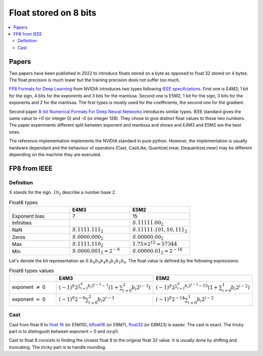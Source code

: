 
.. _onnx-detail-float8:

======================
Float stored on 8 bits
======================

.. contents::
    :local:

Papers
======

Two papers have been published in 2022 to introduce floats
stored on a byte as opposed to float 32 stored on 4 bytes.
The float precision is much lower but the training precision
does not suffer too much.

`FP8 Formats for Deep Learning <https://arxiv.org/abs/2209.05433>`_
from NVIDIA introduces two types following
`IEEE specifciations <https://en.wikipedia.org/wiki/IEEE_754>`_.
First one is E4M3, 1 bit for the sign, 4 bits for the exponents and 3
bits for the mantissa. Second one is E5M2, 1 bit for the sign,
3 bits for the exponents and 2 for the mantissa. The first types
is mostly used for the coefficients, the second one for the gradient.

Second paper `8-bit Numerical Formats For Deep Neural Networks
<https://arxiv.org/pdf/2206.02915.pdf>`_ introduces
similar types. IEEE standard gives the same value
to `+0` (or integer 0) and `-0` (or integer 128).
They chose to give distinct float values to these two
numbers. The paper experiments different split between
exponent and mantissa and shows and E4M3 and E5M2 are
the best ones.

The reference implementation implements the NVIDIA standard
in pure python. However, the implementation is usually hardware
dependant and the behaviour of operators (Cast, CastLike,
QuantizeLinear, DequantizeLinear) may be different depending
on the machine they are executed.

FP8 from IEEE
=============

Definition
++++++++++

:math:`S` stands for the sign. :math:`10_2` describe a number base 2.

.. list-table:: Float8 types
   :widths: 10 10 10
   :header-rows: 1

   * - 
     - E4M3
     - E5M2
   * - Exponent bias
     - 7
     - 15
   * - Infinities
     -
     - :math:`S.11111.00_2`
   * - NaN
     - :math:`S.1111.111_2`
     - :math:`S.11111.\{01, 10, 11\}_2`
   * - Zeros
     - :math:`S.0000.000_2`
     - :math:`S.00000.00_2`
   * - Max
     - :math:`S.1111.110_2`
     - :math:`1.75 \times 2^{15}= 57344`
   * - Min
     - :math:`S.0000.001_2 = 2^{-9}`
     - :math:`S.00000.01_2 = 2^{-16}`


Let's denote the bit representation as :math:`S.b_6 b_5 b_4 b_3 b_2 b_1 b_0`.
The float value is defined by the following expressions:

.. list-table:: Float8 types values
   :widths: 10 10 10
   :header-rows: 1

   * - 
     - E4M3
     - E5M2
   * - exponent :math:`\neq` 0
     - :math:`(-1)^S 2^{\sum_{i=3}^6 b_i 2^{i-3} - 7} \left( 1 + \sum_{i=0}^2 b_i 2^{i-3} \right)`
     - :math:`(-1)^S 2^{\sum_{i=2}^6 b_i 2^{i-2} - 15} \left( 1 + \sum_{i=0}^1 b_i 2^{i-2} \right)`
   * - exponent :math:`=` 0
     - :math:`(-1)^S 2^{-6} \sum_{i=0}^2 b_i 2^{i-3}`
     - :math:`(-1)^S 2^{-14} \sum_{i=0}^1 b_i 2^{i-2}`

Cast
++++

Cast from float 8 to
`float 16 <https://en.wikipedia.org/wiki/Half-precision_floating-point_format>`_ (or E5M10),
`bfloat16 <https://en.wikipedia.org/wiki/Bfloat16_floating-point_format>`_ (or E8M7),
`float32 <https://en.wikipedia.org/wiki/Single-precision_floating-point_format>`_ (or E8M23) is easier.
The cast is exact. The tricky part is to distinguish between exponent = 0 and :math:`neq 0`.

Cast to float 8 consists in finding the closest float 8
to the original float 32 value. It is usually done by shifting
and truncating. The tricky part is to handle rounding.
